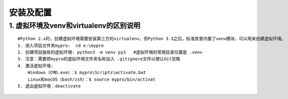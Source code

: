 安装及配置
================

1. 虚拟环境及venv和virtualenv的区别说明
------------------------------------------
::

  #Python 2.x时，创建虚拟环境需要安装第三方的virtualenv，但Python 3.3之后，标准库里内置了venv模块，可以用来创建虚拟环境。
  1. 进入项目文件夹mypro:  cd e:\mypro
  2. 创建项目独有的虚拟环境: python3 -m venv py3   #虚拟环境的常用目录位置是 .venv
  3. 注意：需要把mypro的虚拟环境文件夹名称加入 .gitignore文件以便让Git忽略
  4. 激活虚拟环境: 
      Windows（CMD.exe）：$ mypro\Scripts\activate.bat
      Linux和macOS（bash/zsh）：$ source mypro/bin/activat
  5. 退出虚拟环境：deactivate
